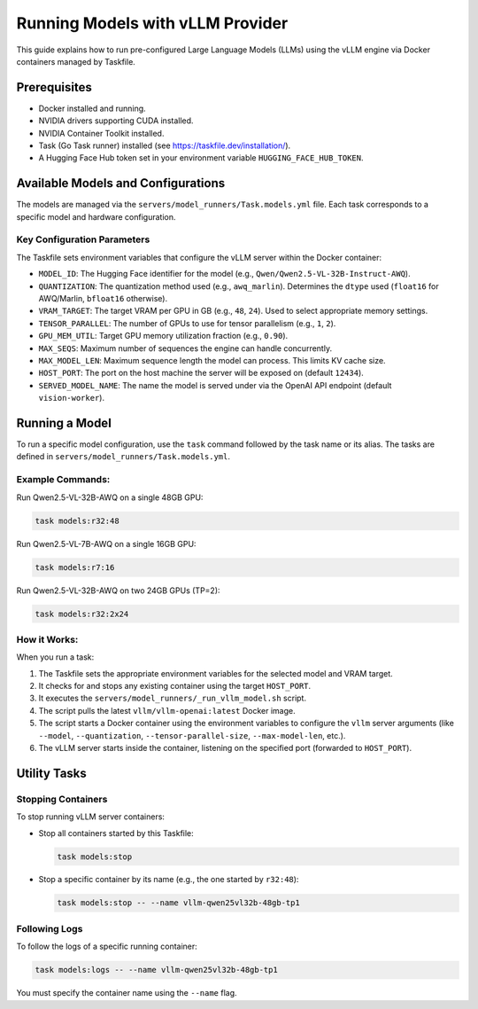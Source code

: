 ===================================
Running Models with vLLM Provider
===================================

This guide explains how to run pre-configured Large Language Models (LLMs) using the vLLM engine via Docker containers managed by Taskfile.

Prerequisites
=============

- Docker installed and running.
- NVIDIA drivers supporting CUDA installed.
- NVIDIA Container Toolkit installed.
- Task (Go Task runner) installed (see https://taskfile.dev/installation/).
- A Hugging Face Hub token set in your environment variable ``HUGGING_FACE_HUB_TOKEN``.

Available Models and Configurations
===================================

The models are managed via the ``servers/model_runners/Task.models.yml`` file. Each task corresponds to a specific model and hardware configuration.

Key Configuration Parameters
----------------------------

The Taskfile sets environment variables that configure the vLLM server within the Docker container:

- ``MODEL_ID``: The Hugging Face identifier for the model (e.g., ``Qwen/Qwen2.5-VL-32B-Instruct-AWQ``).
- ``QUANTIZATION``: The quantization method used (e.g., ``awq_marlin``). Determines the ``dtype`` used (``float16`` for AWQ/Marlin, ``bfloat16`` otherwise).
- ``VRAM_TARGET``: The target VRAM per GPU in GB (e.g., ``48``, ``24``). Used to select appropriate memory settings.
- ``TENSOR_PARALLEL``: The number of GPUs to use for tensor parallelism (e.g., ``1``, ``2``).
- ``GPU_MEM_UTIL``: Target GPU memory utilization fraction (e.g., ``0.90``).
- ``MAX_SEQS``: Maximum number of sequences the engine can handle concurrently.
- ``MAX_MODEL_LEN``: Maximum sequence length the model can process. This limits KV cache size.
- ``HOST_PORT``: The port on the host machine the server will be exposed on (default ``12434``).
- ``SERVED_MODEL_NAME``: The name the model is served under via the OpenAI API endpoint (default ``vision-worker``).

Running a Model
===============

To run a specific model configuration, use the ``task`` command followed by the task name or its alias. The tasks are defined in ``servers/model_runners/Task.models.yml``.

Example Commands:
-----------------

Run Qwen2.5-VL-32B-AWQ on a single 48GB GPU:

.. code-block:: bash

   task models:r32:48

Run Qwen2.5-VL-7B-AWQ on a single 16GB GPU:

.. code-block:: bash

   task models:r7:16

Run Qwen2.5-VL-32B-AWQ on two 24GB GPUs (TP=2):

.. code-block:: bash

   task models:r32:2x24

How it Works:
-------------

When you run a task:

1.  The Taskfile sets the appropriate environment variables for the selected model and VRAM target.
2.  It checks for and stops any existing container using the target ``HOST_PORT``.
3.  It executes the ``servers/model_runners/_run_vllm_model.sh`` script.
4.  The script pulls the latest ``vllm/vllm-openai:latest`` Docker image.
5.  The script starts a Docker container using the environment variables to configure the ``vllm`` server arguments (like ``--model``, ``--quantization``, ``--tensor-parallel-size``, ``--max-model-len``, etc.).
6.  The vLLM server starts inside the container, listening on the specified port (forwarded to ``HOST_PORT``).

Utility Tasks
=============

Stopping Containers
-------------------

To stop running vLLM server containers:

- Stop all containers started by this Taskfile:

  .. code-block:: bash

     task models:stop

- Stop a specific container by its name (e.g., the one started by ``r32:48``):

  .. code-block:: bash

     task models:stop -- --name vllm-qwen25vl32b-48gb-tp1

Following Logs
--------------

To follow the logs of a specific running container:

.. code-block:: bash

   task models:logs -- --name vllm-qwen25vl32b-48gb-tp1

You must specify the container name using the ``--name`` flag.
